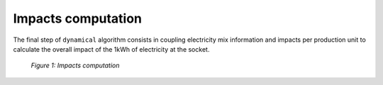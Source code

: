 Impacts computation
===================

The final step of ``dynamical`` algorithm consists in coupling electricity mix information and impacts per production unit to calculate the overall impact of the 1kWh of electricity at the socket.

.. figure:: images/impacts.png
    :alt: Impacts computation
    
    *Figure 1: Impacts computation*